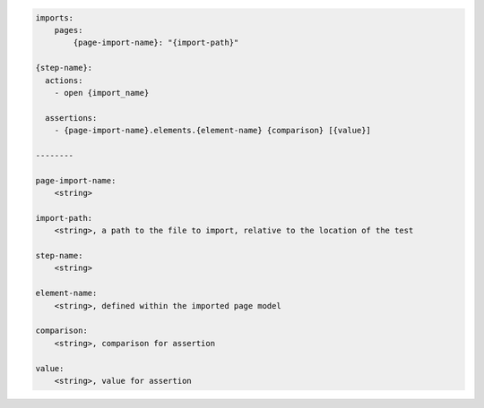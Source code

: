 .. code-block:: text

    imports:
        pages:
            {page-import-name}: "{import-path}"

    {step-name}:
      actions:
        - open {import_name}

      assertions:
        - {page-import-name}.elements.{element-name} {comparison} [{value}]

    --------

    page-import-name:
        <string>

    import-path:
        <string>, a path to the file to import, relative to the location of the test

    step-name:
        <string>

    element-name:
        <string>, defined within the imported page model

    comparison:
        <string>, comparison for assertion

    value:
        <string>, value for assertion

